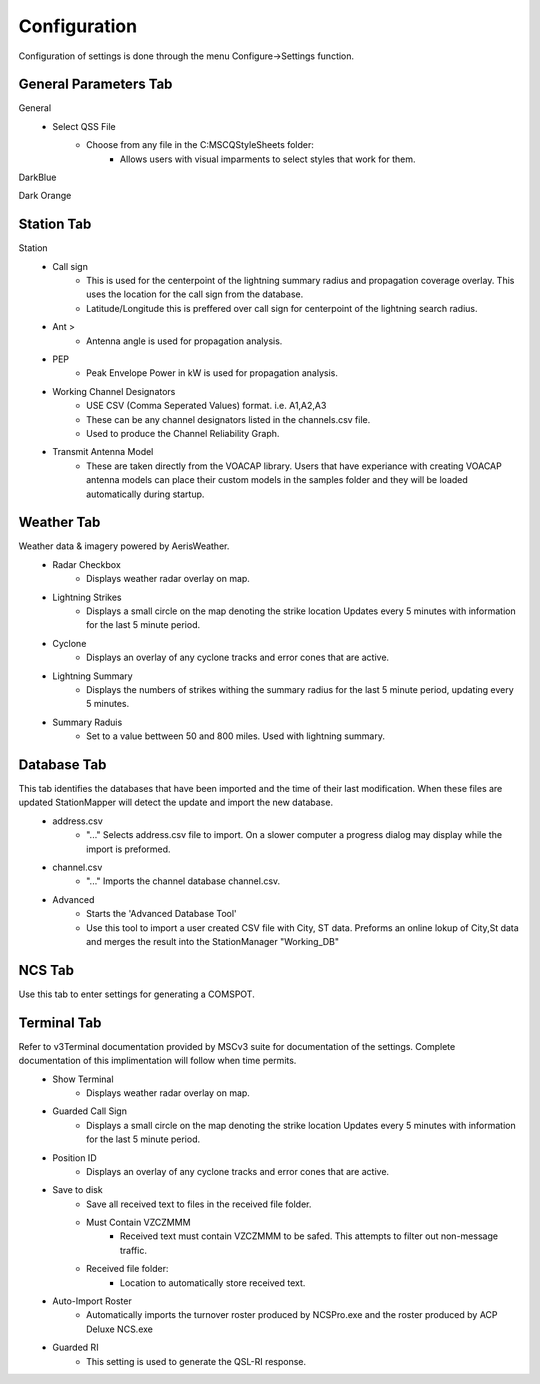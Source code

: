 ============
Configuration
============

Configuration of settings is done through the menu Configure->Settings function.

General Parameters Tab
--------

.. image:: ../images/Settings_General.png
   :width: 476
General
 - Select QSS File
	 - Choose from any file in the C:\MSC\QStyleSheets folder:
		 - Allows users with visual imparments to select styles that work for them.
DarkBlue

.. image:: ../images/SMapper_v6_QSS_Dark_Blue_Scratchpad_Tab_COMSPOT.PNG
   :width: 758
Dark Orange

.. image:: ../images/SMapper_v6_QSS_Orange_Scratchpad_Tab_COMSPOT.PNG
   :width: 758

 - Select NCS Application
	 - Choose from:
		 - ACP Deluxe NCS
		 - StationManager v2 NCSPro
		 - StationMapper (Build-in NCS Roster tool)
		 - Changing this setting forces StationMapper to restart.
 - Select ACP Deluxe Folder
	 - Enter the root folder for ACPDeluxe or click '...' to select one from a dialog window.
	 - The default value is "C:/MSC/ACP Deluxe/"
 - Select Station Manager V2 Folder
	 - Enter the PENDING_OUT folder for SMv2 or click '...' to select one from a dialog window.
	 - the default value is "C:/MSC/StationManagerV2/PENGING_OUT"
 - Settings
	 - Preserve Aspect Ratio
		 - Selects weather the map is forced to preserve the aspect ratio when the window is resized.
		 - May be removed in future versions and set to on permanantly.
		 - For users with small screens or many windows open at once.
	 - Calculator
		 - Selects if calculator is displayed on map window.
		 - Changing this setting forces StationMapper to restart.
	 - Font Button
		 - Displays font selection window.
		 - Size set here has no bearing on map display.
	 - Relay Lines
		 - When selected lines are drawn beteewn station that is relayed to its relay station.
	 - Station Status
		 - Closed stations are displayed in red and crossed out.
		 - Other functions will be added at a later date.
	 - Grey Line
		 - Displays the solar terminator on the map.
		 - Currently a single line moving across the screen. (v0.316)
		 - Will provide more options for this feature at a later time.

.. raw:: latex

    \newpage
Station Tab
--------

.. image:: ../images/Settings_Station.png
   :width: 476
Station
 - Call sign
	 - This is used for the centerpoint of the lightning summary radius and propagation coverage overlay.  This uses the location for the call sign from the database.
	 - Latitude/Longitude this is preffered over call sign for centerpoint of the lightning search radius.
 - Ant >
	 - Antenna angle is used for propagation analysis.
 - PEP
	 - Peak Envelope Power in kW is used for propagation analysis.
 - Working Channel Designators
	 - USE CSV (Comma Seperated Values) format. i.e. A1,A2,A3
	 - These can be any channel designators listed in the channels.csv file.
	 - Used to produce the Channel Reliability Graph.
 - Transmit Antenna Model
	 - These are taken directly from the VOACAP library.  Users that have experiance with creating VOACAP antenna models can place their custom models in the samples folder and they will be loaded automatically during startup.

.. raw:: latex

    \newpage
Weather Tab
--------
Weather data & imagery powered by AerisWeather.
 - Radar Checkbox
	 - Displays weather radar overlay on map.
 - Lightning Strikes
	 - Displays a small circle on the map denoting the strike location Updates every 5 minutes with information for the last 5 minute period.
 - Cyclone
	 - Displays an overlay of any cyclone tracks and error cones that are active.
 - Lightning Summary
	 - Displays the numbers of strikes withing the summary radius for the last 5 minute period, updating every 5 minutes.
 - Summary Raduis
	 - Set to a value bettween 50 and 800 miles.  Used with lightning summary.

.. raw:: latex

    \newpage
Database Tab
--------
.. image:: ../images/Settings_Database_v0_6.png
   :width: 476
This tab identifies the databases that have been imported and the time of their last modification.  When these files are updated StationMapper will detect the update and import the new database.
 - address.csv
	 - "..." Selects address.csv file to import.  On a slower computer a progress dialog may display while the import is preformed.
 - channel.csv
	 - "..." Imports the channel database channel.csv.
 - Advanced
	 - Starts the 'Advanced Database Tool'
	 - Use this tool to import a user created CSV file with City, ST data.  Preforms an online lokup of City,St data and merges the result into the StationManager "Working_DB"

.. raw:: latex

    \newpage
NCS Tab
--------
.. image:: ../images/Settings_NCS.png
   :width: 476

.. raw:: latex

    \newpage
Use this tab to enter settings for generating a COMSPOT.

Terminal Tab
--------
.. image:: ../images/Settings_Terminal.png
   :width: 476
Refer to v3Terminal documentation provided by MSCv3 suite for documentation of the settings.  Complete documentation of this implimentation will follow when time permits.
 - Show Terminal
	 - Displays weather radar overlay on map.
 - Guarded Call Sign
	 - Displays a small circle on the map denoting the strike location Updates every 5 minutes with information for the last 5 minute period.
 - Position ID
	 - Displays an overlay of any cyclone tracks and error cones that are active.
 - Save to disk
	 - Save all received text to files in the received file folder.
	 - Must Contain VZCZMMM
		 - Received text must contain VZCZMMM to be safed.  This attempts to filter out non-message traffic.
	 - Received file folder:
	 	 - Location to automatically store received text.
 - Auto-Import Roster
 	 - Automatically imports the turnover roster produced by NCSPro.exe and the roster produced by ACP Deluxe NCS.exe
 - Guarded RI
 	 - This setting is used to generate the QSL-RI response.